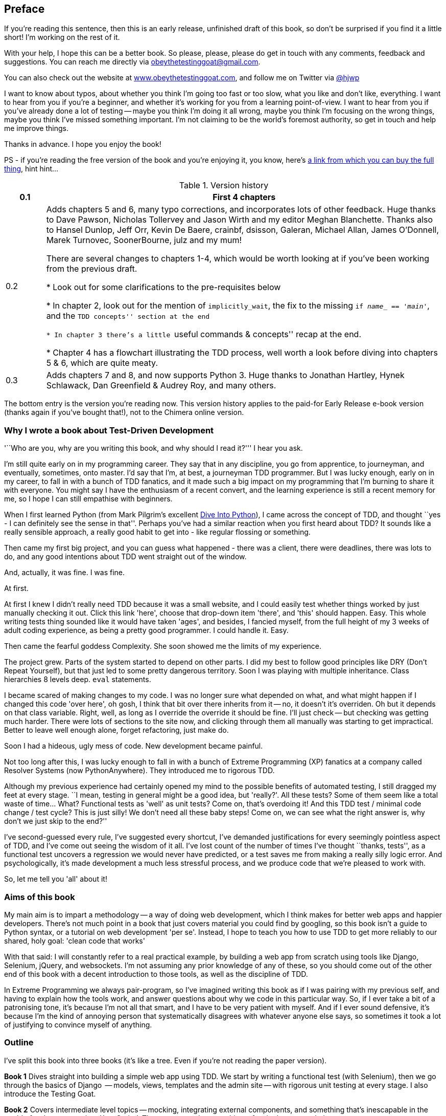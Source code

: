 [[preface]]
Preface
-------

If you're reading this sentence, then this is an early release, unfinished 
draft of this book, so don't be surprised if you find it a little short!
I'm working on the rest of it.

With your help, I hope this can be a better book. So please, please, please
do get in touch with any comments, feedback and suggestions. You can reach
me directly via obeythetestinggoat@gmail.com.  

You can also check out the website at 
http://www.obeythetestinggoat.com[www.obeythetestinggoat.com], and
follow me on Twitter via https://www.twitter.com/hjwp[@hjwp]

I want to know about typos, about whether you think I'm going too fast or
too slow, what you like and don't like, everything.  I want to hear from you
if you're a beginner, and whether it's working for you from a learning
point-of-view. I want to hear from you if you've already done a lot of
testing -- maybe you think I'm doing it all wrong, maybe you think I'm
focusing on the wrong things, maybe you think I've missed something
important. I'm not claiming to be the world's foremost authority, so
get in touch and help me improve things.

Thanks in advance. I hope you enjoy the book!


PS - if you're reading the free version of the book and you're enjoying it,
you know, here's
http://www.anrdoezrs.net/click-7079286-11260198?url=http%3A%2F%2Fshop.oreilly.com%2Fproduct%2F0636920029533.do%3Fcmp%3Daf-code-book-product_cj_9781449367794_%7BPID%7D&cjsku=0636920029533[a
link from which you can buy the full thing], hint hint...


.Version history
[cols="1,10"]
|================
|0.1| First 4 chapters

|0.2| Adds chapters 5 and 6, many typo corrections, and incorporates lots of
other feedback.  Huge thanks to Dave Pawson, Nicholas Tollervey and Jason
Wirth and my editor Meghan Blanchette. Thanks also to Hansel Dunlop, Jeff Orr,
Kevin De Baere, crainbf, dsisson, Galeran, Michael Allan, James O'Donnell,
Marek Turnovec, SoonerBourne, julz and my mum!

There are several changes to chapters 1-4, which would be worth looking
at if you've been working from the previous draft. 

* Look out for some clarifications to the pre-requisites below

* In chapter 2, look out for the mention of `implicitly_wait`, the fix to the
missing `if __name___ == '__main__'`, and the ``TDD concepts'' section at
the end

* In chapter 3 there's a little ``useful commands & concepts'' recap at the
end.

* Chapter 4 has a flowchart illustrating the TDD process, well worth a look
before diving into chapters 5 & 6, which are quite meaty.

|0.3| Adds chapters 7 and 8, and now supports Python 3.  Huge thanks to 
Jonathan Hartley, Hynek Schlawack, Dan Greenfield & Audrey Roy, and many others.
|================

The bottom entry is the version you're reading now. This version history
applies to the paid-for Early Release e-book version (thanks again if you've
bought that!), not to the Chimera online version. 


Why I wrote a book about Test-Driven Development
~~~~~~~~~~~~~~~~~~~~~~~~~~~~~~~~~~~~~~~~~~~~~~~~

'``Who are you, why are you writing this book, and why should I
read it?''' I hear you ask.

I'm still quite early on in my programming career.  They say that in any
discipline, you go from apprentice, to journeyman, and eventually, sometimes,
onto master.  I'd say that I'm, at best, a journeyman TDD programmer.  But I
was lucky enough, early on in my career, to fall in with a bunch of TDD
fanatics, and it made such a big impact on my programming that I'm burning to
share it with everyone. You might say I have the enthusiasm of a recent
convert, and the learning experience is still a recent memory for
me, so I hope I can still empathise with beginners.

When I first learned Python (from Mark Pilgrim's excellent <<dip,Dive Into
Python>>), I came across the concept of TDD, and thought ``yes
- I can definitely see the sense in that''.  Perhaps you've had a similar
reaction when you first heard about TDD?  It sounds like a really sensible
approach, a really good habit to get into - like regular flossing or
something.

Then came my first big project, and you can guess what happened - there was a
client, there were deadlines, there was lots to do, and any good intentions
about TDD went straight out of the window.

And, actually, it was fine.  I was fine.

At first.

At first I knew I didn't really need TDD because it was a small website, and I
could easily test whether things worked by just manually checking it out. Click
this link 'here', choose that drop-down item 'there', and 'this' should happen.
Easy. This whole writing tests thing sounded like it would have taken 'ages',
and besides, I fancied myself, from the full height of my 3 weeks of adult
coding experience, as being a pretty good programmer. I could handle it. Easy.

Then came the fearful goddess Complexity. She soon showed me the limits of my
experience. 

The project grew. Parts of the system started to depend on other parts. I did
my best to follow good principles like DRY (Don't Repeat Yourself), but that
just led to some pretty dangerous territory.  Soon I was playing with multiple
inheritance. Class hierarchies 8 levels deep. `eval` statements. 


I became scared of making changes to my code.  I was no longer sure what
depended on what, and what might happen if I changed this code 'over here', oh
gosh, I think that bit over there inherits from it -- no, it doesn't it's
overriden.  Oh but it depends on that class variable.  Right, well, as long as
I override the override it should be fine. I'll just check -- but checking was
getting much harder. There were lots of sections to the site now, and clicking
through them all manually was starting to get impractical.  Better to leave
well enough alone, forget refactoring, just make do. 

Soon I had a hideous, ugly mess of code. New development became painful.

Not too long after this, I was lucky enough to fall in with a bunch of
Extreme Programming (XP) fanatics at a company called Resolver Systems (now
PythonAnywhere).  They introduced me to rigorous TDD.

Although my previous experience had certainly opened my mind to the possible
benefits of automated testing, I still dragged my feet at every stage.  ``I
mean, testing in general might be a good idea, but 'really?'.  All these tests?
Some of them seem like a total waste of time...  What? Functional tests as
'well' as unit tests? Come on, that's overdoing it! And this TDD test / minimal
code change / test cycle? This is just silly! We don't need all these baby
steps! Come on, we can see what the right answer is, why don't we just skip to
the end?''

I've second-guessed every rule, I've suggested every shortcut, I've demanded
justifications for every seemingly pointless aspect of TDD, and I've come out
seeing the wisdom of it all. I've lost count of the number of times I've
thought ``thanks, tests'', as a functional test uncovers a regression we would
never have predicted, or a test saves me from making a really silly logic
error.  And psychologically, it's made development a much less stressful
process, and we produce code that we're pleased to work with.

So, let me tell you 'all' about it!



Aims of this book
~~~~~~~~~~~~~~~~~

My main aim is to impart a methodology -- a way of doing web development, which
I think makes for better web apps and happier developers. There's not much
point in a book that just covers material you could find by googling, so this
book isn't a guide to Python syntax, or a tutorial on web development 'per se'.
Instead, I hope to teach you how to use TDD to get more reliably to our shared,
holy goal: 'clean code that works'

With that said: I will constantly refer to a real practical example, by
building a web app from scratch using tools like Django, Selenium, jQuery,
and websockets. I'm not assuming any prior knowledge of any of these, so you
should come out of the other end of this book with a decent introduction to
those tools, as well as the discipline of TDD.

In Extreme Programming we always pair-program, so I've imagined writing this 
book as if I was pairing with my previous self, and having to explain how the
tools work, and answer questions about why we code in this particular way. So,
if I ever take a bit of a patronising tone, it's because I'm not all that
smart, and I have to be very patient with myself. And if I ever sound
defensive, it's because I'm the kind of annoying person that systematically
disagrees with whatever anyone else says, so sometimes it took a lot of
justifying to convince myself of anything.


Outline
~~~~~~~

I've split this book into three books (it's like a tree. Even if you're not
reading the paper version).

*Book 1* Dives straight into building a simple web app using TDD. We start
by writing a functional test (with Selenium), then we go through the basics
of Django  -- models, views, templates and the admin site -- with rigorous unit
testing at every stage. I also introduce the Testing Goat.

*Book 2* Covers intermediate level topics -- mocking, integrating external
components, and something that's inescapable in the world of web programming:
'JavaScript'. There may even be some hints of a single-page website.

*Book 3* Covers some more funky web development topics, and how TDD applies
to them:  REST, NoSQL databases, async and websockets, caching and continuous
integration.


[[pre-requisites]]
Some pre-requisites
~~~~~~~~~~~~~~~~~~~

Python 3  & web programming
^^^^^^^^^^^^^^^^^^^^^^^^^^^

I've written the book with beginners in mind, but if you're new to programming,
I'm assuming that you've already learned the basics of Python. So if you
haven't already, do run through a Python beginner's tutorial or get an
introductory book like <<dip,Dive Into Python>>  or <<lpthw,Learn Python The
Hard Way>>, or, just for fun, <<iwp,Invent Your Own Computer Games with
Python>>, all of which are excellent introductions.

If you're an experienced programmer but new to Python, you should get along
just fine.  Python is joyously simple to understand.

I'm using **Python 3** for this book. When I wrote it, Python 3 had been around
for several years, and the world was just about on the tipping point at which
it was the preferred choice.  You should be able to follow on with this
book on Mac, Windows or Linux. If you're on Windows, you can
download Python 3 from http://www.python.org[Python.org]. If you're on a mac, 
you should already have Python 2 installed, but you'll need to install 
Python 3 manually.  Again, have a look at http://www.python.org[Python.org] If
you're on Linux, I trust you to figure out how to get it installed.  In the
last two cases, be clear that you know how to launch Python 3 as opposed to 2.

If for whatever reason you are stuck on Python 2, you should find that all of
the code examples can be made to work in Python 2.7, perhaps with a judiciously
placed `__future___ import` or two.

If you are thinking of using http://www.pythonanywhere.com[PythonAnywhere] (the
PaaS startup I work for), rather than a locally installed Python, you should go
and take a quick look at <<appendix1,Appendix I>> before you get started.

In any case, I expect you to have access to Python, and to know how to launch
it from a command-line (usually with the command *`python3`*), and how to
edit a Python file and run it.  Again, have a look at the 3 books I recommend
above if you're in any doubt.

How HTML works
^^^^^^^^^^^^^^

I'm also assuming you have a basic grasp of how the web works - what HTML is,
what a POST request is.  If you're not sure about those, you'll need to find
a basic HTML tutorial -- there are a few a
http://www.webplatform.org/[www.webplatform.org/].  If you can figure out how
to create an HTML page on your PC and look at it in your browser, and what a
form is and how it might work, then you're probably OK.


Required software installations:
^^^^^^^^^^^^^^^^^^^^^^^^^^^^^^^^

Aside from Python, you'll need:

* **Firefox** the web browser. A quick Google search will get you an installer
for whichever platform you're on.

* **Git** the version control system. This is available for any platform, 
https://www.github.com[GitHub] have some good installation instructions
if you need them.  Make sure the `git` executable is available from a command
shell.

* And **pip** the Python package management tool.  Just Google ``Python pip''
and you'll find installation instructions.

[[git-default-editor]]
[NOTE]
.Git's default editor, and other basic Git config
=====
I'll provide step-by-step instructions for Git, but it may be a good idea to
get a bit of configuration done now.  For example, when you do your first
commit, by default 'vi' will pop up, at which point you may have no idea what
to do with it. Well, much as 'vi' has two modes, you then have two choices. One
is to learn some minimal vi commands '(press `i` to go into insert mode,
type your text, presc `Esc` to go back to normal mode, then write the file and
quit with `:wq<Enter>`)'. You'll then have joined the great fraternity of
people who know this ancient, revered text editor.

Or you can point-blank refuse to be involved in such a ridiculous throwback to
the 1970s, and configure git to use an editor of your choice. Quit vi using
`<Esc>` followed by `:q!`, then change your git default editor. See the Git
documentation on 
http://git-scm.com/book/en/Customizing-Git-Git-Configuration[basic git
configuration]
=====

.Windows Notes
*******************************************************************************
Windows users can sometimes feel a little neglected, since OS X and Linux make
it so easy to forget there's a world outside the Unix paradigm.  Backslashes
as directory separators?  Drive letters?  What?   Still, it is absolutely
possible to follow along with this book on Windows.  There are three main tips:

1. When you install Git on Windows, it will come with a program called "Git
Bash".  Use this as your main command prompt and you'll get all the useful
GNU command-line tools like `ls`, `touch` and `grep`, plus forward-slashes
directory separators.

2. After you install Python, you'll need to add two directories to your system
PATH: the main Python directory (eg 'c:\Python33') *and* its subfolder called
'Scripts'. You can do
this via
'Control Panel' --> 'System' --> 'Advanced' --> 'Environment Variables'. There
are some instructions at
http://docs.python.org/3/using/windows.html[Python.org]

3. On windows, Python 3's executable is called `python.exe`, which is exactly
the same as Python 2.  To avoid any confusion, create a file in your home
folder (usually 'C:\Users\your-username') called '.bashrc', and add the line:

----
alias python3='c:\\Python33\\python.exe'
----

The test for all this is that you should be able to go to a command prompt and
just run `python3` from any folder.  Once you've installed pip and Django (see
below), you should also be able to just run `pip` and `django-admin.py` from
any folder too.
*******************************************************************************



Required Python modules:
^^^^^^^^^^^^^^^^^^^^^^^^

Once you have 'pip' installed, it's trivial to install new Python modules.
We'll install some as we go, but there are a couple we'll need right from
the beginning, so you should install them right away:

* **Django** (`pip install --upgrade django`). This is our web framework.
You should make sure you have version 1.5 or later installed, and that you can
access the `django-admin.py` executable from a command-line.  The
https://docs.djangoproject.com/en/1.5/intro/install/[Django documentation] has
some installation instructions if you need help.

* **Selenium** (`pip install --upgrade selenium`), a browser 
automation tool which we'll use to drive what are called functional tests. Make
sure you have the absolute latest version installed.  Selenium is engaged in a
permanent arms race with the major browsers, trying to keep up with the latest
features. If you ever find Selenium misbehaving for some reason, the answer is
often that it's a new version of Firefox and you need to upgrade to the latest
Selenium...

We'll talk about `virtualenv` later in the book, in chapter 8.


.A note on IDEs
*******************************************************************************
If you've come from the world of Java or .NET, you may be keen to use an IDE
for your Python coding.  They have all sorts of useful tools, including VCS
integration, and there are some excellent ones out there for Python.  I used
one myself when I was starting out, and I found it very useful for my first 
couple of projects.

Can I suggest (and it's only a suggestion) that you 'don't' use an IDE, at
least for the duration of this tutorial? IDEs are much less necessary in the
Python world, and I've written this whole book with the assumption that you're
just using a basic text editor and a command-line.  Sometimes, that's all you
have, so it's always worth learning how to use the basic tools first and
understanding how they work. It'll be something you always have, even if you
decide to go back to your IDE and all its helpful tools, after you've finished
this book.
*******************************************************************************


Onto a little housekeeping...

=== Conventions Used in This Book

The following typographical conventions are used in this book:

_Italic_:: Indicates new terms, URLs, email addresses, filenames, and file
extensions.

+Constant width+:: Used for program listings, as well as within paragraphs to
refer to program elements such as variable or function names, databases, data
types, environment variables, statements, and keywords.

**`Constant width bold`**:: Shows commands or other text that should be typed
literally by the user.

_++Constant width italic++_:: Shows text that should be replaced with
user-supplied values or by values determined by context.

[subs="specialcharacters,quotes"]
----
# code listings and terminal output will be listed in constant width paragraphs
$ *commands to type*  will be in bold
Occasionally I will use the symbols:

[...]

To signify that some of the content has been skipped, to shorten
long bits of output, or to skip down to a relevant bit
----


[TIP]
====
This icon signifies a tip, suggestion, or general note.
====

[WARNING]
====
This icon indicates a warning or caution.
====

TODO: this is a note to myself that there is something unfinished, or an idea
that I might want to incorporate later.  These are good things to send me
feedback on!  They should all be gone by the time the book is finished...


=== Contacting O'Reilly

If you'd like to get in touch with my beloved publisher with any questions
about this book, contact details follow:

++++
<simplelist>
<member>O’Reilly Media, Inc.</member>
<member>1005 Gravenstein Highway North</member>
<member>Sebastopol, CA 95472</member>
<member>800-998-9938 (in the United States or Canada)</member>
<member>707-829-0515 (international or local)</member>
<member>707-829-0104 (fax)</member>
</simplelist>
++++

You can also send email to pass:[<email>bookquestions@oreilly.com</email>].

You can find errata, examples, and additional information at
link:$$http://www.oreilly.com/catalog/<catalog page>$$[].

For more information about books, courses, conferences, and news, see
O'Reilly's website at link:$$http://www.oreilly.com$$[].

Facebook: link:$$http://facebook.com/oreilly$$[]

Twitter: link:$$http://twitter.com/oreillymedia$$[]

YouTube: link:$$http://www.youtube.com/oreillymedia$$[]


